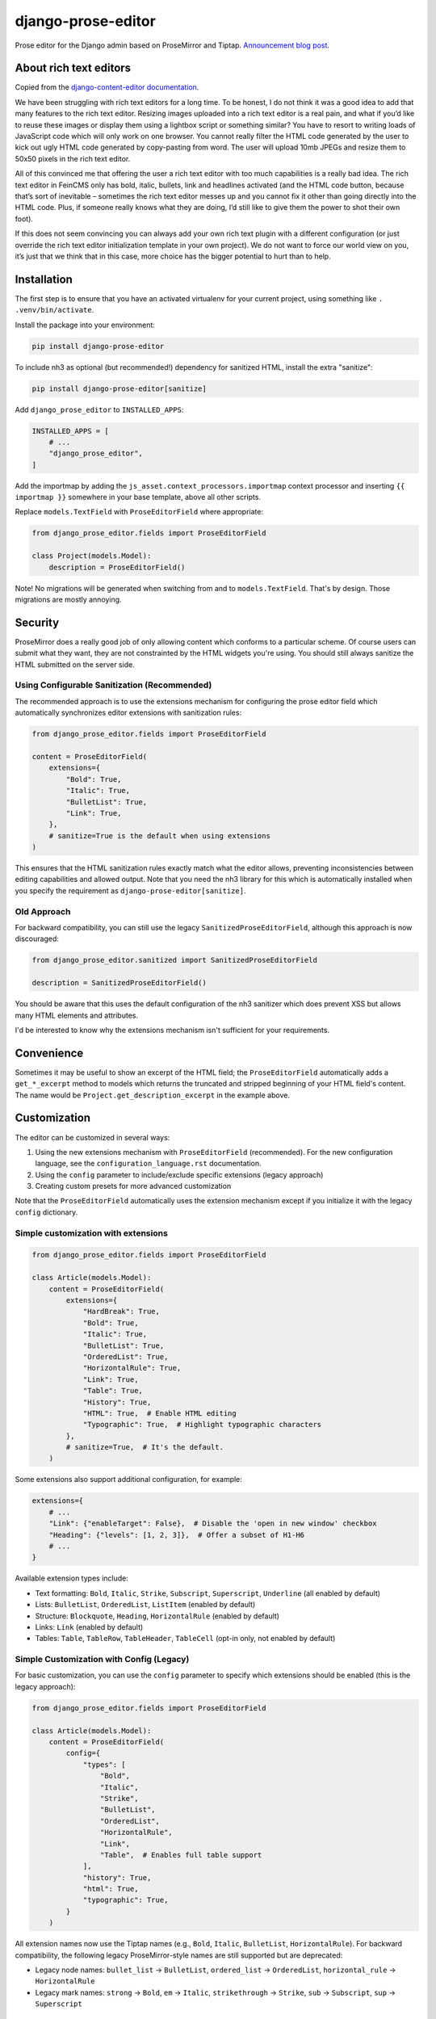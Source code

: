 ===================
django-prose-editor
===================

Prose editor for the Django admin based on ProseMirror and Tiptap. `Announcement blog post <https://406.ch/writing/django-prose-editor-prose-editing-component-for-the-django-admin/>`__.


About rich text editors
=======================

Copied from the `django-content-editor documentation <https://django-content-editor.readthedocs.io/en/latest/>`__.

We have been struggling with rich text editors for a long time. To be honest, I do not think it was a good idea to add that many features to the rich text editor. Resizing images uploaded into a rich text editor is a real pain, and what if you’d like to reuse these images or display them using a lightbox script or something similar? You have to resort to writing loads of JavaScript code which will only work on one browser. You cannot really filter the HTML code generated by the user to kick out ugly HTML code generated by copy-pasting from word. The user will upload 10mb JPEGs and resize them to 50x50 pixels in the rich text editor.

All of this convinced me that offering the user a rich text editor with too much capabilities is a really bad idea. The rich text editor in FeinCMS only has bold, italic, bullets, link and headlines activated (and the HTML code button, because that’s sort of inevitable – sometimes the rich text editor messes up and you cannot fix it other than going directly into the HTML code. Plus, if someone really knows what they are doing, I’d still like to give them the power to shot their own foot).

If this does not seem convincing you can always add your own rich text plugin with a different configuration (or just override the rich text editor initialization template in your own project). We do not want to force our world view on you, it’s just that we think that in this case, more choice has the bigger potential to hurt than to help.


Installation
============

The first step is to ensure that you have an activated virtualenv for your
current project, using something like ``. .venv/bin/activate``.

Install the package into your environment:

.. code-block:: shell

    pip install django-prose-editor

To include nh3 as optional (but recommended!) dependency for sanitized HTML,
install the extra "sanitize":

.. code-block:: shell

    pip install django-prose-editor[sanitize]

Add ``django_prose_editor`` to ``INSTALLED_APPS``:

.. code-block:: python

    INSTALLED_APPS = [
        # ...
        "django_prose_editor",
    ]

Add the importmap by adding the ``js_asset.context_processors.importmap``
context processor and inserting ``{{ importmap }}`` somewhere in your base
template, above all other scripts.

Replace ``models.TextField`` with ``ProseEditorField`` where appropriate:

.. code-block:: python

    from django_prose_editor.fields import ProseEditorField

    class Project(models.Model):
        description = ProseEditorField()

Note! No migrations will be generated when switching from and to
``models.TextField``. That's by design. Those migrations are mostly annoying.


Security
========

ProseMirror does a really good job of only allowing content which conforms to a
particular scheme. Of course users can submit what they want, they are not
constrainted by the HTML widgets you're using. You should still always sanitize
the HTML submitted on the server side.

Using Configurable Sanitization (Recommended)
---------------------------------------------

The recommended approach is to use the extensions mechanism for configuring the
prose editor field which automatically synchronizes editor extensions with
sanitization rules:

.. code-block:: python

    from django_prose_editor.fields import ProseEditorField

    content = ProseEditorField(
        extensions={
            "Bold": True,
            "Italic": True,
            "BulletList": True,
            "Link": True,
        },
        # sanitize=True is the default when using extensions
    )

This ensures that the HTML sanitization rules exactly match what the editor
allows, preventing inconsistencies between editing capabilities and allowed
output. Note that you need the nh3 library for this which is automatically
installed when you specify the requirement as
``django-prose-editor[sanitize]``.

Old Approach
------------

For backward compatibility, you can still use the legacy
``SanitizedProseEditorField``, although this approach is now discouraged:

.. code-block:: python

    from django_prose_editor.sanitized import SanitizedProseEditorField

    description = SanitizedProseEditorField()

You should be aware that this uses the default configuration of the nh3
sanitizer which does prevent XSS but allows many HTML elements and attributes.

I'd be interested to know why the extensions mechanism isn't sufficient for
your requirements.

Convenience
===========

Sometimes it may be useful to show an excerpt of the HTML field; the
``ProseEditorField`` automatically adds a ``get_*_excerpt`` method to models
which returns the truncated and stripped beginning of your HTML field's
content. The name would be ``Project.get_description_excerpt`` in the example
above.


Customization
=============

The editor can be customized in several ways:

1. Using the new extensions mechanism with ``ProseEditorField`` (recommended).
   For the new configuration language, see the ``configuration_language.rst``
   documentation.
2. Using the ``config`` parameter to include/exclude specific extensions
   (legacy approach)
3. Creating custom presets for more advanced customization

Note that the ``ProseEditorField`` automatically uses the extension mechanism
except if you initialize it with the legacy ``config`` dictionary.


Simple customization with extensions
------------------------------------

.. code-block:: python

    from django_prose_editor.fields import ProseEditorField

    class Article(models.Model):
        content = ProseEditorField(
            extensions={
                "HardBreak": True,
                "Bold": True,
                "Italic": True,
                "BulletList": True,
                "OrderedList": True,
                "HorizontalRule": True,
                "Link": True,
                "Table": True,
                "History": True,
                "HTML": True,  # Enable HTML editing
                "Typographic": True,  # Highlight typographic characters
            },
            # sanitize=True,  # It's the default.
        )

Some extensions also support additional configuration, for example:

.. code-block:: python

    extensions={
        # ...
        "Link": {"enableTarget": False},  # Disable the 'open in new window' checkbox
        "Heading": {"levels": [1, 2, 3]},  # Offer a subset of H1-H6
        # ...
    }

Available extension types include:

* Text formatting: ``Bold``, ``Italic``, ``Strike``, ``Subscript``, ``Superscript``, ``Underline`` (all enabled by default)
* Lists: ``BulletList``, ``OrderedList``, ``ListItem`` (enabled by default)
* Structure: ``Blockquote``, ``Heading``, ``HorizontalRule`` (enabled by default)
* Links: ``Link`` (enabled by default)
* Tables: ``Table``, ``TableRow``, ``TableHeader``, ``TableCell`` (opt-in only, not enabled by default)


Simple Customization with Config (Legacy)
-----------------------------------------

For basic customization, you can use the ``config`` parameter to specify which
extensions should be enabled (this is the legacy approach):

.. code-block:: python

    from django_prose_editor.fields import ProseEditorField

    class Article(models.Model):
        content = ProseEditorField(
            config={
                "types": [
                    "Bold",
                    "Italic",
                    "Strike",
                    "BulletList",
                    "OrderedList",
                    "HorizontalRule",
                    "Link",
                    "Table",  # Enables full table support
                ],
                "history": True,
                "html": True,
                "typographic": True,
            }
        )

All extension names now use the Tiptap names (e.g., ``Bold``, ``Italic``,
``BulletList``, ``HorizontalRule``). For backward compatibility, the following legacy
ProseMirror-style names are still supported but are deprecated:

* Legacy node names: ``bullet_list`` → ``BulletList``, ``ordered_list`` →
  ``OrderedList``, ``horizontal_rule`` → ``HorizontalRule``
* Legacy mark names: ``strong`` → ``Bold``, ``em`` → ``Italic``,
  ``strikethrough`` → ``Strike``, ``sub`` → ``Subscript``, ``sup`` → ``Superscript``


Customization with JavaScript bundlers
======================================

If you're using a bundler such as esbuild, rspack or webpack you have to ensure
that the django-prose-editor JavaScript library is treated as an external. In
the case of rspack this means adding the following lines to your rspack
configuration:

.. code-block:: javascript

    module.exports = {
        // ...
        experiments: { outputModule: true },
        externals: {
            "django-prose-editor/editor": "module django-prose-editor/editor",
        },
    }

This makes rspack emit ES modules and preserves imports of
``django-prose-editor/editor`` in the output instead of trying to bundle the
library.


Usage outside the Django admin
==============================

The prose editor can easily be used outside the Django admin. The form field
respectively the widget includes the necessary CSS and JavaScript:

.. code-block:: python

    from django_prose_editor.fields import ProseEditorFormField

    class Form(forms.Form):
        text = ProseEditorFormField()

Or maybe you want to use ``django_prose_editor.widgets.ProseEditorWidget``, but
why make it more complicated than necessary.

If you're rendering the form in a template you have to include the form media:

.. code-block:: html+django

    <form method="post">
      {% csrf_token %}
      {{ form.media }}  {# This is the important line! #}

      {{ form.errors }} {# Always makes sense #}
      {{ form.as_div }}
      <button type="submit">send</button>
    </form>

Note that the form media isn't django-prose-editor specific, that's a Django
feature.

The django-prose-editor CSS uses the following CSS custom properties.

* ``--prose-editor-background``
* ``--prose-editor-foreground``
* ``--prose-editor-border-color``
* ``--prose-editor-active-color``
* ``--prose-editor-disabled-color``

If you do not set them, they get their value from the following properties that
are defined in the Django admin's CSS:

* ``--border-color``
* ``--body-fg``
* ``--body-bg``
* ``--primary``

You should set these properties with appropriate values to use
django-prose-editor outside the admin in your site.

In addition, you may optionally set a ``--prose-editor-typographic`` property
to control the color of typographic characters when shown.


Development
===========

For the best development experience:

1. Install django-prose-editor in editable mode in your project:

   .. code-block:: shell

       pip install -e /path/to/django-prose-editor

2. Run ``yarn && yarn dev`` in the django-prose-editor directory to watch for
   asset changes.

When using ``yarn dev``:

- The generated CSS and JavaScript is not minified, making it easier to debug.
- Source maps are generated to help identify exactly where in the source code
  an error occurs.
- The watcher will rebuild files automatically when you make changes.

Source maps are generated in development mode (``yarn dev``) for easier
debugging, but not included in production builds to keep the package size
manageable. The JavaScript in this project is quite extensive, so source maps
would significantly increase the distribution size.

The pre-commit configuration includes a hook that prevents committing files
with source map references, ensuring that development artifacts don't make it
into the repository.

Browser Testing with Playwright
-------------------------------

This project uses Playwright for browser-based testing of the prose editor.

To run the browser tests:

1. Install the dependencies:

   .. code-block:: shell

       pip install -e ".[tests]"
       playwright install

2. Run the tests using tox:

   .. code-block:: shell

       tox -e playwright

   Or directly with pytest:

   .. code-block:: shell

       pytest tests/testapp/test_prose_editor_e2e.py -v --browser chromium

Code Style and Linting
----------------------

This project uses pre-commit hooks to enforce coding style guidelines. We use
Ruff for Python linting and formatting, Biome for JavaScript/TypeScript linting
and formatting and a few other hooks.

To set up pre-commit using uv:

.. code-block:: shell

    uv tool install pre-commit
    pre-commit install

Pre-commit will automatically check your code for style issues when you commit
changes.
